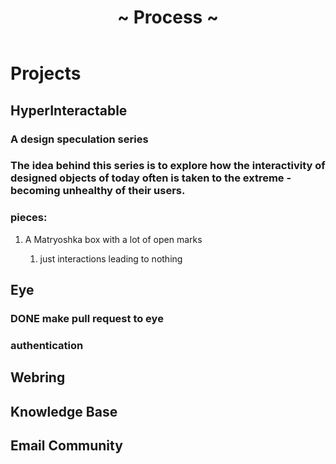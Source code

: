 #+TITLE: ~ Process ~

* Projects
** HyperInteractable
*** A design speculation series
*** The idea behind this series is to explore how the interactivity of designed objects of today often is taken to the extreme - becoming unhealthy of their users.
*** pieces:
**** A Matryoshka box with a lot of open marks
***** just interactions leading to nothing
** Eye
*** DONE make pull request to eye
    DEADLINE: <2019-09-21 Sat>
    :LOGBOOK:
    CLOCK: [2019-09-21 Sat 17:11]--[2019-09-21 Sat 18:24] =>  1:13
    CLOCK: [2019-09-21 Sat 16:26]--[2019-09-21 Sat 16:58] =>  0:32
    :END:
*** authentication
    :LOGBOOK:
     CLOCK: [2019-09-29 Sun 18:17]--[2019-09-29 Sun 19:35] =>  1:18
     CLOCK: [2019-09-27 Fri 10:46]--[2019-09-27 Fri 11:23] =>  0:37
     CLOCK: [2019-09-27 Fri 09:49]--[2019-09-27 Fri 10:16] =>  0:27
     :END:
** Webring
*** 
** Knowledge Base
** Email Community
